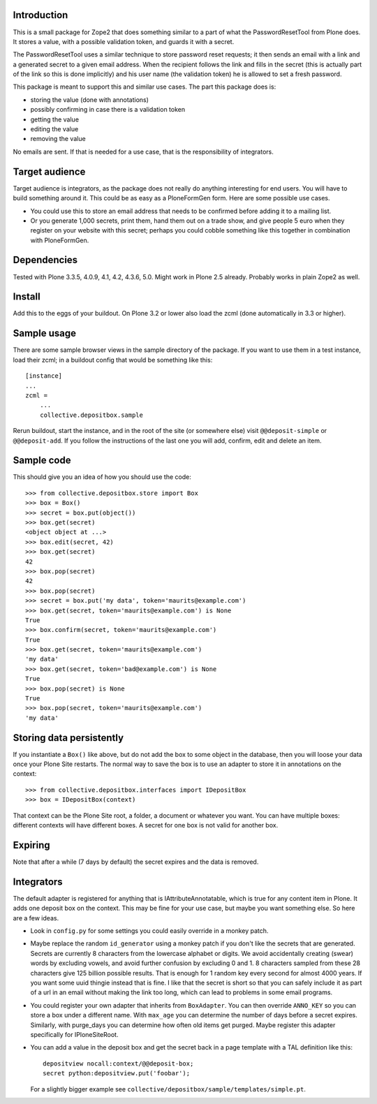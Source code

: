 Introduction
============

This is a small package for Zope2 that does something similar to a
part of what the PasswordResetTool from Plone does.  It stores a
value, with a possible validation token, and guards it with a secret.

The PasswordResetTool uses a similar technique to store password reset
requests; it then sends an email with a link and a generated secret to
a given email address.  When the recipient follows the link and fills
in the secret (this is actually part of the link so this is done
implicitly) and his user name (the validation token) he is allowed to
set a fresh password.

This package is meant to support this and similar use cases.  The part
this package does is:

- storing the value (done with annotations)

- possibly confirming in case there is a validation token

- getting the value

- editing the value

- removing the value

No emails are sent.  If that is needed for a use case, that is the
responsibility of integrators.


Target audience
===============

Target audience is integrators, as the package does not really do
anything interesting for end users.  You will have to build something
around it.  This could be as easy as a PloneFormGen form.  Here are
some possible use cases.

- You could use this to store an email address that needs to be
  confirmed before adding it to a mailing list.

- Or you generate 1,000 secrets, print them, hand them out on a trade
  show, and give people 5 euro when they register on your website with
  this secret; perhaps you could cobble something like this together
  in combination with PloneFormGen.


Dependencies
============

Tested with Plone 3.3.5, 4.0.9, 4.1, 4.2, 4.3.6, 5.0.
Might work in Plone 2.5 already.
Probably works in plain Zope2 as well.


Install
=======

Add this to the eggs of your buildout.  On Plone 3.2 or lower also
load the zcml (done automatically in 3.3 or higher).


Sample usage
============

There are some sample browser views in the sample directory of the
package.  If you want to use them in a test instance, load their
zcml; in a buildout config that would be something like this::

  [instance]
  ...
  zcml =
      ...
      collective.depositbox.sample

Rerun buildout, start the instance, and in the root of the site (or
somewhere else) visit ``@@deposit-simple`` or ``@@deposit-add``.  If
you follow the instructions of the last one you will add, confirm,
edit and delete an item.


Sample code
===========

This should give you an idea of how you should use the code::

    >>> from collective.depositbox.store import Box
    >>> box = Box()
    >>> secret = box.put(object())
    >>> box.get(secret)
    <object object at ...>
    >>> box.edit(secret, 42)
    >>> box.get(secret)
    42
    >>> box.pop(secret)
    42
    >>> box.pop(secret)
    >>> secret = box.put('my data', token='maurits@example.com')
    >>> box.get(secret, token='maurits@example.com') is None
    True
    >>> box.confirm(secret, token='maurits@example.com')
    True
    >>> box.get(secret, token='maurits@example.com')
    'my data'
    >>> box.get(secret, token='bad@example.com') is None
    True
    >>> box.pop(secret) is None
    True
    >>> box.pop(secret, token='maurits@example.com')
    'my data'


Storing data persistently
=========================

If you instantiate a ``Box()`` like above, but do not add the box to
some object in the database, then you will loose your data once your
Plone Site restarts.  The normal way to save the box is to use an
adapter to store it in annotations on the context::

    >>> from collective.depositbox.interfaces import IDepositBox
    >>> box = IDepositBox(context)

That context can be the Plone Site root, a folder, a document or
whatever you want.  You can have multiple boxes: different contexts
will have different boxes.  A secret for one box is not valid for
another box.


Expiring
========

Note that after a while (7 days by default) the secret expires and the
data is removed.


Integrators
===========

The default adapter is registered for anything that is
IAttributeAnnotatable, which is true for any content item in Plone.
It adds one deposit box on the context.  This may be fine for your use
case, but maybe you want something else.  So here are a few ideas.

- Look in ``config.py`` for some settings you could easily override in a
  monkey patch.

- Maybe replace the random ``id_generator`` using a monkey patch if
  you don't like the secrets that are generated.  Secrets are
  currently 8 characters from the lowercase alphabet or digits.  We
  avoid accidentally creating (swear) words by excluding vowels, and
  avoid further confusion by excluding 0 and 1.  8 characters sampled
  from these 28 characters give 125 billion possible results.  That is
  enough for 1 random key every second for almost 4000 years.  If you
  want some uuid thingie instead that is fine.  I like that the secret
  is short so that you can safely include it as part of a url in an
  email without making the link too long, which can lead to problems
  in some email programs.

- You could register your own adapter that inherits from
  ``BoxAdapter``.  You can then override ``ANNO_KEY`` so you can store
  a box under a different name.  With ``max_age`` you can determine
  the number of days before a secret expires.  Similarly, with
  purge_days you can determine how often old items get purged.  Maybe
  register this adapter specifically for IPloneSiteRoot.

- You can add a value in the deposit box and get the secret back in a
  page template with a TAL definition like this::

    depositview nocall:context/@@deposit-box;
    secret python:depositview.put('foobar');

  For a slightly bigger example see
  ``collective/depositbox/sample/templates/simple.pt``.
